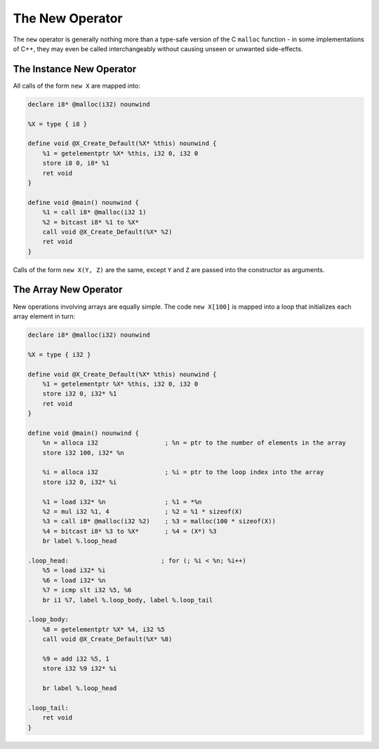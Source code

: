 The New Operator
----------------

The ``new`` operator is generally nothing more than a type-safe version
of the C ``malloc`` function - in some implementations of C++, they may
even be called interchangeably without causing unseen or unwanted
side-effects.

The Instance New Operator
~~~~~~~~~~~~~~~~~~~~~~~~~

All calls of the form ``new X`` are mapped into:

.. code-block:: llvm

    declare i8* @malloc(i32) nounwind

    %X = type { i8 }

    define void @X_Create_Default(%X* %this) nounwind {
        %1 = getelementptr %X* %this, i32 0, i32 0
        store i8 0, i8* %1
        ret void
    }

    define void @main() nounwind {
        %1 = call i8* @malloc(i32 1)
        %2 = bitcast i8* %1 to %X*
        call void @X_Create_Default(%X* %2)
        ret void
    }

Calls of the form ``new X(Y, Z)`` are the same, except ``Y`` and ``Z``
are passed into the constructor as arguments.

The Array New Operator
~~~~~~~~~~~~~~~~~~~~~~

New operations involving arrays are equally simple. The code
``new X[100]`` is mapped into a loop that initializes each array element
in turn:

.. code-block:: llvm

    declare i8* @malloc(i32) nounwind

    %X = type { i32 }

    define void @X_Create_Default(%X* %this) nounwind {
        %1 = getelementptr %X* %this, i32 0, i32 0
        store i32 0, i32* %1
        ret void
    }

    define void @main() nounwind {
        %n = alloca i32                  ; %n = ptr to the number of elements in the array
        store i32 100, i32* %n

        %i = alloca i32                  ; %i = ptr to the loop index into the array
        store i32 0, i32* %i

        %1 = load i32* %n                ; %1 = *%n
        %2 = mul i32 %1, 4               ; %2 = %1 * sizeof(X)
        %3 = call i8* @malloc(i32 %2)    ; %3 = malloc(100 * sizeof(X))
        %4 = bitcast i8* %3 to %X*       ; %4 = (X*) %3
        br label %.loop_head

    .loop_head:                         ; for (; %i < %n; %i++)
        %5 = load i32* %i
        %6 = load i32* %n
        %7 = icmp slt i32 %5, %6
        br i1 %7, label %.loop_body, label %.loop_tail

    .loop_body:
        %8 = getelementptr %X* %4, i32 %5
        call void @X_Create_Default(%X* %8)

        %9 = add i32 %5, 1
        store i32 %9 i32* %i

        br label %.loop_head

    .loop_tail:
        ret void
    }
